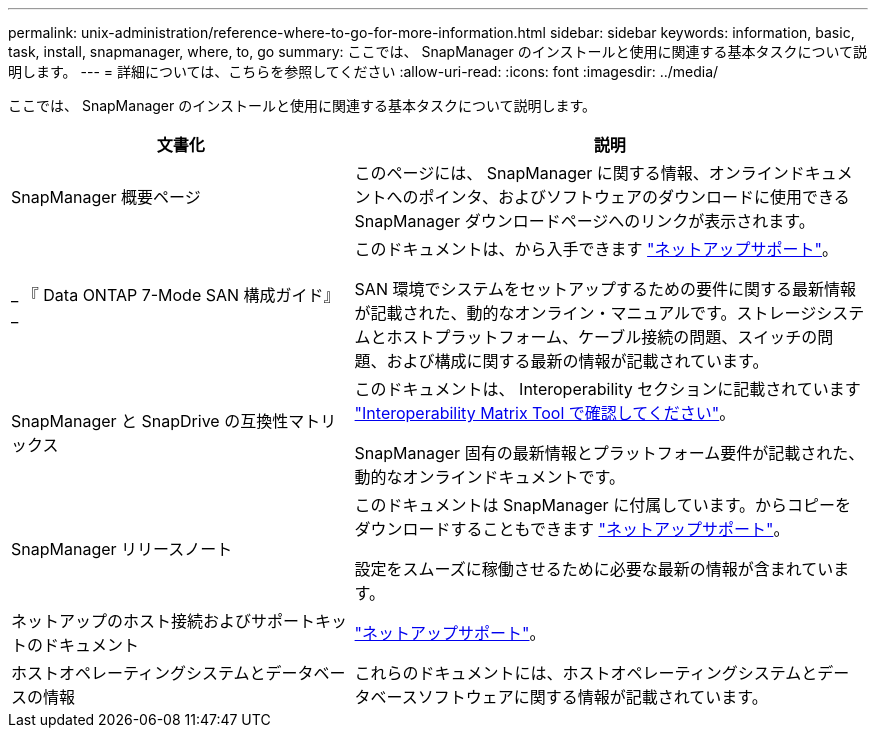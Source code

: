 ---
permalink: unix-administration/reference-where-to-go-for-more-information.html 
sidebar: sidebar 
keywords: information, basic, task, install, snapmanager, where, to, go 
summary: ここでは、 SnapManager のインストールと使用に関連する基本タスクについて説明します。 
---
= 詳細については、こちらを参照してください
:allow-uri-read: 
:icons: font
:imagesdir: ../media/


[role="lead"]
ここでは、 SnapManager のインストールと使用に関連する基本タスクについて説明します。

[cols="2a,3a"]
|===
| 文書化 | 説明 


 a| 
SnapManager 概要ページ
 a| 
このページには、 SnapManager に関する情報、オンラインドキュメントへのポインタ、およびソフトウェアのダウンロードに使用できる SnapManager ダウンロードページへのリンクが表示されます。



 a| 
_ 『 Data ONTAP 7-Mode SAN 構成ガイド』 _
 a| 
このドキュメントは、から入手できます http://mysupport.netapp.com/["ネットアップサポート"^]。

SAN 環境でシステムをセットアップするための要件に関する最新情報が記載された、動的なオンライン・マニュアルです。ストレージシステムとホストプラットフォーム、ケーブル接続の問題、スイッチの問題、および構成に関する最新の情報が記載されています。



 a| 
SnapManager と SnapDrive の互換性マトリックス
 a| 
このドキュメントは、 Interoperability セクションに記載されています http://mysupport.netapp.com/matrix["Interoperability Matrix Tool で確認してください"^]。

SnapManager 固有の最新情報とプラットフォーム要件が記載された、動的なオンラインドキュメントです。



 a| 
SnapManager リリースノート
 a| 
このドキュメントは SnapManager に付属しています。からコピーをダウンロードすることもできます http://mysupport.netapp.com/["ネットアップサポート"^]。

設定をスムーズに稼働させるために必要な最新の情報が含まれています。



 a| 
ネットアップのホスト接続およびサポートキットのドキュメント
 a| 
http://mysupport.netapp.com/["ネットアップサポート"^]。



 a| 
ホストオペレーティングシステムとデータベースの情報
 a| 
これらのドキュメントには、ホストオペレーティングシステムとデータベースソフトウェアに関する情報が記載されています。

|===
